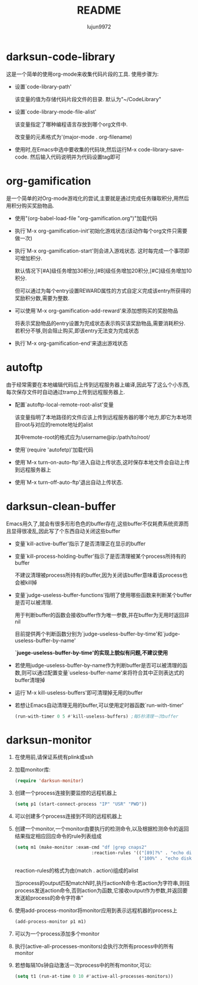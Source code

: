 #+TITLE: README
#+AUTHOR: lujun9972
#+OPTIONS: ^:{}
* darksun-code-library
  这是一个简单的使用org-mode来收集代码片段的工具. 使用步骤为:

  * 设置`code-library-path'

    该变量的值为存储代码片段文件的目录. 默认为"~/CodeLibrary"

  * 设置`code-library-mode-file-alist'

    该变量指定了哪种编程语言存放到哪个org文件中. 

    改变量的元素格式为'(major-mode . org-filename)

  * 使用时,在Emacs中选中要收集的代码块,然后运行M-x code-library-save-code. 然后输入代码说明并为代码设置tag即可

* org-gamification

  是一个简单的对Org-mode游戏化的尝试,主要就是通过完成任务赚取积分,用然后用积分购买奖励物品.

  * 使用"(org-babel-load-file "org-gamification.org")"加载代码

  * 执行`M-x org-gamification-init'初始化游戏状态(该动作每个org文件只需要做一次)

  * 执行`M-x org-gamification-start'则会进入游戏状态. 这时每完成一个事项即可增加积分.
	
    默认情况下[#A]级任务增加30积分,[#B]级任务增加20积分,[#C]级任务增加10积分.
   
    但可以通过为每个entry设置REWARD属性的方式自定义完成该entry所获得的奖励积分数,需要为整数.

  * 可以使用`M-x org-gamification-add-reward'来添加想购买的奖励物品

    将表示奖励物品的entry设置为完成状态表示购买该奖励物品,需要消耗积分. 若积分不够,则会阻止购买,即该entry无法变为完成状态

  * 执行`M-x org-gamification-end'来退出游戏状态

* autoftp

  由于经常需要在本地编辑代码后上传到远程服务器上编译,因此写了这么个小东西,每次保存文件时自动通过tramp上传到远程服务器上.

  * 配置`autoftp-local-remote-root-alist'变量

    该变量指明了本地路径的文件应该上传到远程服务器的哪个地方,即它为本地项目root与对应的remote地址的alist

    其中remote-root的格式应为/username@ip:/path/to/root/

  * 使用`(require 'autofetp)'加载代码

  * 使用`M-x turn-on-auto-ftp'进入自动上传状态,这时保存本地文件会自动上传到远程服务器上

  * 使用`M-x turn-off-auto-ftp'退出自动上传状态.

* darksun-clean-buffer

  Emacs用久了,就会有很多形形色色的buffer存在,这些buffer不仅耗费系统资源而且显得很凌乱,因此写了个东西自动关闭这些buffer

  * 变量`kill-active-buffer'指示了是否清理正在显示的buffer

  * 变量`kill-process-holding-buffer'指示了是否清理被某个process所持有的buffer
    
     不建议清理被process所持有的buffer,因为关闭该buffer意味着该process也会被kill掉

  * 变量`judge-useless-buffer-functions'指明了使用哪些函数来判断某个buffer是否可以被清理.

    用于判断buffer的函数会接收buffer作为唯一参数,并在buffer为无用时返回非nil
	
	目前提供两个判断函数分别为`judge-useless-buffer-by-time'和`judge-useless-buffer-by-name' 
	
	*`juege-useless-buffer-by-time'的实现上貌似有问题,不建议使用*

  * 若使用judge-useless-buffer-by-name作为判断buffer是否可以被清理的函数,则可以通过配置变量`useless-buffer-name'来将符合其中正则表达式的buffer清理掉

  * 运行`M-x kill-useless-buffers'即可清理掉无用的buffer

  * 若想让Emacs自动清理无用的buffer,可以使用定时器函数`run-with-timer'
	#+BEGIN_SRC emacs-lisp
      (run-with-timer 0 5 #'kill-useless-buffers) ;每5秒清理一次buffer
	#+END_SRC

* darksun-monitor

  
  1. 在使用前,请保证系统有plink或ssh

  2. 加载monitor库:
	 #+BEGIN_SRC emacs-lisp
       (require 'darksun-monitor)
	 #+END_SRC

  2. 创建一个process连接到要监控的远程机器上
	 #+BEGIN_SRC emacs-lisp
       (setq p1 (start-connect-process "IP" "USR" "PWD"))
	 #+END_SRC

  3. 可以创建多个process连接到不同的远程机器上

  4. 创建一个monitor,一个monitor由要执行的检测命令,以及根据检测命令的返回结果指定相应回应命令的rule列表组成
	 #+BEGIN_SRC emacs-lisp
       (setq m1 (make-monitor :exam-cmd "df |grep cnaps2"
                                    :reaction-rules '(("[89]?%" . "echo disk is almost full")
                                                      ("100%" . "echo disk is full! please clean it"))))
	 #+END_SRC
	 
     reaction-rules的格式为由(match . action)组成的alist

     当process的output匹配matchN时,执行actionN命令:若action为字符串,则往process发送action命令,否则action为函数,它接收output作为参数,并返回要发送給process的命令字符串"
	 
  5. 使用add-process-monitor将monitor应用到表示远程机器的process上
	 #+BEGIN_SRC emacs-lisp
       (add-process-monitor p1 m1)
	 #+END_SRC

  6. 可以为一个process添加多个monitor

  7. 执行(active-all-processes-monitors)会执行次所有process中的所有monitor

  8. 若想每隔10s钟自动激活一次process中的所有monitor,可以:
	 #+BEGIN_SRC emacs-lisp
       (setq t1 (run-at-time 0 10 #'active-all-processes-monitors))
	 #+END_SRC
